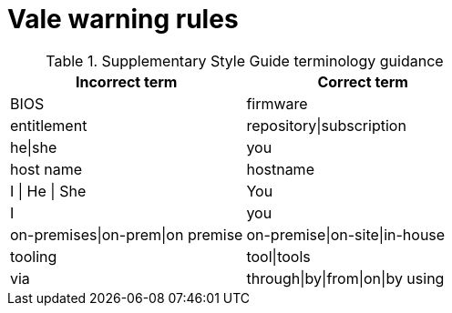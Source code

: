 :_module-type: REFERENCE
[id="ssg_vale_warning_reference"]
= Vale warning rules

pass:[<!-- vale RedHat.CaseSensitiveTerms = NO -->]
pass:[<!-- vale RedHat.TermsWarnings = NO -->]
pass:[<!-- vale RedHat.TermsErrors = NO -->]

.Supplementary Style Guide terminology guidance
[options="header"]
|====
|Incorrect term|Correct term
|BIOS |firmware
|entitlement |repository\|subscription
|he\|she |you
|host name |hostname
|I \| He \| She |You
|I |you
|on-premises\|on-prem\|on premise |on-premise\|on-site\|in-house
|tooling |tool\|tools
|via |through\|by\|from\|on\|by using
|====

